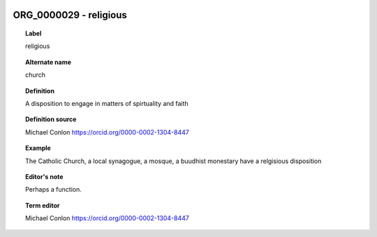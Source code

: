 
  .. _ORG_0000029:
  .. _religious:
  .. index:: 
     single: ORG_0000029; religious
     single: religious; ORG_0000029

ORG_0000029 - religious
====================================================================================

.. topic:: Label

    religious

.. topic:: Alternate name

    church

.. topic:: Definition

    A disposition to engage in matters of spirtuality and faith

.. topic:: Definition source

    Michael Conlon https://orcid.org/0000-0002-1304-8447

.. topic:: Example

    The Catholic Church, a local synagogue, a mosque, a buudhist monestary have a relgisious disposition

.. topic:: Editor's note

    Perhaps a function.

.. topic:: Term editor

    Michael Conlon https://orcid.org/0000-0002-1304-8447

